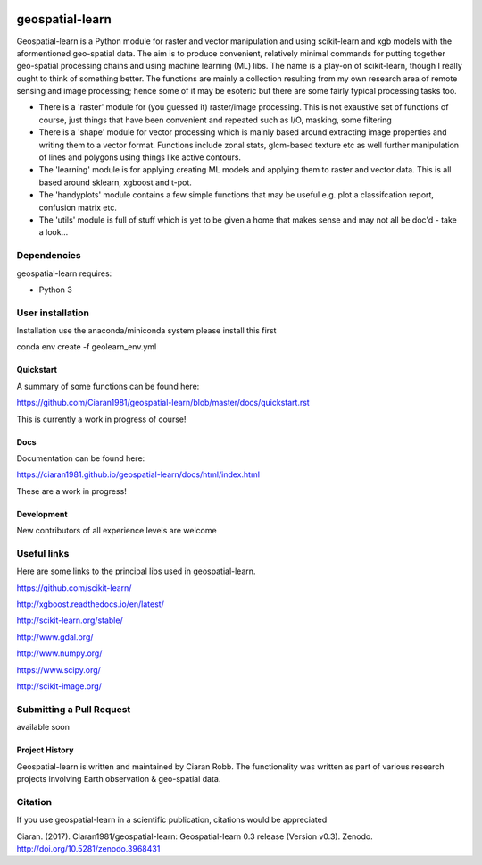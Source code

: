 .. -*- mode: rst -*-

.. |Python38| image:: https://img.shields.io/badge/python-3.8-blue.svg

.. image:: https://zenodo.org/badge/101751668.svg
   :target: https://zenodo.org/badge/latestdoi/101751668

geospatial-learn
============

Geospatial-learn is a Python module for raster and vector manipulation and using scikit-learn and xgb models with  the aformentioned geo-spatial data. The aim is to produce convenient, relatively minimal commands for putting together geo-spatial processing chains and using machine learning (ML) libs. The name is a play-on of scikit-learn, though I really ought to think of something better. The functions are mainly a collection resulting from my own research area of remote sensing and image processing;   hence some of it may be esoteric but there are some fairly typical processing tasks too. 

- There is a 'raster' module for (you guessed it) raster/image processing. This is not exaustive set of functions of course, just things that have been convenient and repeated such as I/O, masking, some filtering 

- There is a 'shape' module for vector processing which is mainly based around extracting image properties and writing them to a vector format. Functions include zonal stats, glcm-based texture etc as well further manipulation of lines and polygons using things like active contours.

- The 'learning' module is for applying creating ML models and applying them to raster and vector data. This is all based around sklearn, xgboost and t-pot. 

- The 'handyplots' module contains a few simple functions that may be useful e.g. plot a classifcation report, confusion matrix etc.    


- The 'utils' module is full of stuff which is yet to be given a home that makes sense and may not all be doc'd - take a look...


Dependencies
~~~~~~~~~~~~

geospatial-learn requires:

- Python 3

User installation
~~~~~~~~~~~~~~~~~

Installation use the anaconda/miniconda system please install this first

.. code-block:: bash
   
conda env create -f geolearn_env.yml


Quickstart
----------

A summary of some functions can be found here:

https://github.com/Ciaran1981/geospatial-learn/blob/master/docs/quickstart.rst

This is currently a work in progress of course! 

Docs
----

Documentation can be found here:

https://ciaran1981.github.io/geospatial-learn/docs/html/index.html 

These are a work in progress!


Development
-----------

New contributors of all experience levels are welcome

Useful links
~~~~~~~~~~~~~~~
Here are some links to the principal libs used in geospatial-learn.

https://github.com/scikit-learn/

http://xgboost.readthedocs.io/en/latest/

http://scikit-learn.org/stable/

http://www.gdal.org/

http://www.numpy.org/

https://www.scipy.org/

http://scikit-image.org/

Submitting a Pull Request
~~~~~~~~~~~~~~~~~~~~~~~~~
available soon

Project History
---------------

Geospatial-learn is written and maintained by Ciaran Robb. The functionality was written as part of various research projects involving Earth observation & geo-spatial data. 


Citation
~~~~~~~~

If you use geospatial-learn in a scientific publication, citations would be appreciated 

Ciaran. (2017). Ciaran1981/geospatial-learn: Geospatial-learn 0.3 release (Version v0.3). Zenodo. http://doi.org/10.5281/zenodo.3968431
